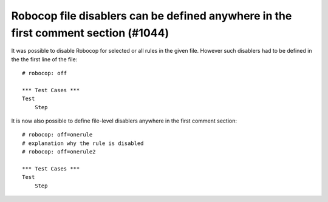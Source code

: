 Robocop file disablers can be defined anywhere in the first comment section (#1044)
-----------------------------------------------------------------------------------

It was possible to disable Robocop for selected or all rules in the given file. However such disablers had to be defined
in the the first line of the file::

    # robocop: off

    *** Test Cases ***
    Test
        Step

It is now also possible to define file-level disablers anywhere in the first comment section::

    # robocop: off=onerule
    # explanation why the rule is disabled
    # robocop: off=onerule2

    *** Test Cases ***
    Test
        Step
